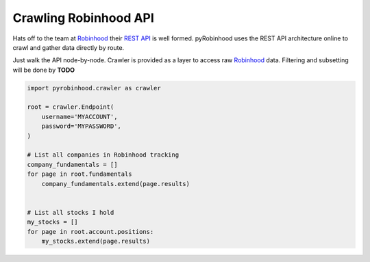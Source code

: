 ======================
Crawling Robinhood API
======================

Hats off to the team at `Robinhood`_ their `REST API`_ is well formed.  pyRobinhood uses the REST API architecture online to crawl and gather data directly by route.

Just walk the API node-by-node.  Crawler is provided as a layer to access raw `Robinhood`_ data.  Filtering and subsetting will be done by **TODO**

.. code-block:: python

    import pyrobinhood.crawler as crawler

    root = crawler.Endpoint(
        username='MYACCOUNT', 
        password='MYPASSWORD',
    )

    # List all companies in Robinhood tracking
    company_fundamentals = []
    for page in root.fundamentals
        company_fundamentals.extend(page.results)


    # List all stocks I hold
    my_stocks = []
    for page in root.account.positions:
        my_stocks.extend(page.results)


.. _Robinhood: https://robinhood.com/
.. _REST API: https://github.com/sanko/Robinhood